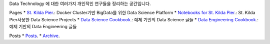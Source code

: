 .. title: Data Technology Lab
.. slug: index
.. date: 2019-02-09 16:49:10 UTC+09:00
.. tags:
.. category:
.. link:
.. description:
.. type: text

Data Technology 에 대한 여러가지 개인적인 연구들을 정리하는 공간입니다.

Pages
* `St. Kilda Pier <https://comafire.github.io/pages/st-kilda-pier/>`_.: Docker Cluster기반 BigData를 위한 Data Science Platform
* `Notebooks for St. Kilda Pier <https://comafire.github.io/pages/notebooks-skp/>`_.: St. Kilda Pier사용한 Data Science Projects
* `Data Science Cookbook <https://comafire.github.io/pages/data-science-cookbook/>`_.: 예제 기반의 Data Science 글들
* `Data Engineering Cookbook <https://comafire.github.io/pages/data-engineering-cookbook/>`_.: 예제 기반의 Data Engineering 글들

Posts
* `Posts <https://comafire.github.io/posts/>`_.
* `Archive <https://comafire.github.io/archive.html>`_.
